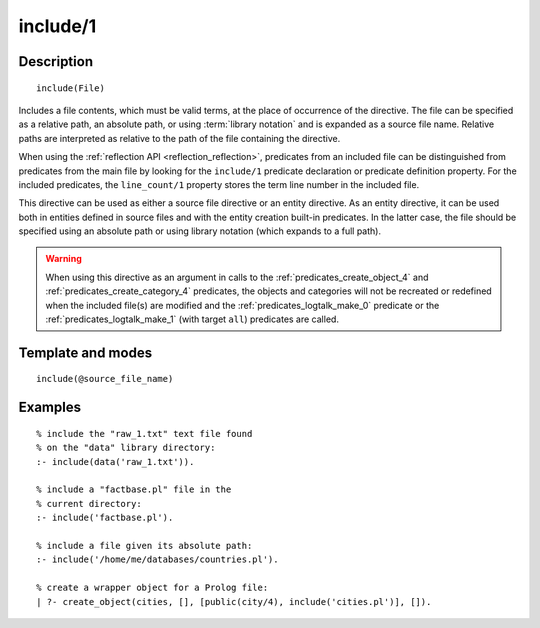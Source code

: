 ..
   This file is part of Logtalk <https://logtalk.org/>  
   Copyright 1998-2019 Paulo Moura <pmoura@logtalk.org>

   Licensed under the Apache License, Version 2.0 (the "License");
   you may not use this file except in compliance with the License.
   You may obtain a copy of the License at

       http://www.apache.org/licenses/LICENSE-2.0

   Unless required by applicable law or agreed to in writing, software
   distributed under the License is distributed on an "AS IS" BASIS,
   WITHOUT WARRANTIES OR CONDITIONS OF ANY KIND, either express or implied.
   See the License for the specific language governing permissions and
   limitations under the License.


.. index:: include/1
.. _directives_include_1:

include/1
=========

Description
-----------

::

   include(File)

Includes a file contents, which must be valid terms, at the place of
occurrence of the directive. The file can be specified as a relative
path, an absolute path, or using :term:`library notation` and is expanded
as a source file name. Relative paths are interpreted as relative to the
path of the file containing the directive.

When using the :ref:`reflection API <reflection_reflection>`, predicates
from an included file can be distinguished from predicates from the main
file by looking for the ``include/1`` predicate declaration or predicate
definition property. For the included predicates, the ``line_count/1``
property stores the term line number in the included file.

This directive can be used as either a source file directive or an
entity directive. As an entity directive, it can be used both in
entities defined in source files and with the entity creation built-in
predicates. In the latter case, the file should be specified using an
absolute path or using library notation (which expands to a full path).

.. warning::

   When using this directive as an argument in calls to the
   :ref:`predicates_create_object_4` and :ref:`predicates_create_category_4`
   predicates, the objects and categories will not be recreated or redefined
   when the included file(s) are modified and the :ref:`predicates_logtalk_make_0`
   predicate or the :ref:`predicates_logtalk_make_1` (with target ``all``)
   predicates are called.

Template and modes
------------------

::

   include(@source_file_name)

Examples
--------

::

   % include the "raw_1.txt" text file found
   % on the "data" library directory:
   :- include(data('raw_1.txt')).

   % include a "factbase.pl" file in the
   % current directory:
   :- include('factbase.pl').

   % include a file given its absolute path:
   :- include('/home/me/databases/countries.pl').

   % create a wrapper object for a Prolog file:
   | ?- create_object(cities, [], [public(city/4), include('cities.pl')], []).
